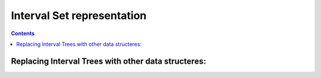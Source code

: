 Interval Set representation
========

.. contents::


Replacing Interval Trees with other data structeres:
############################

